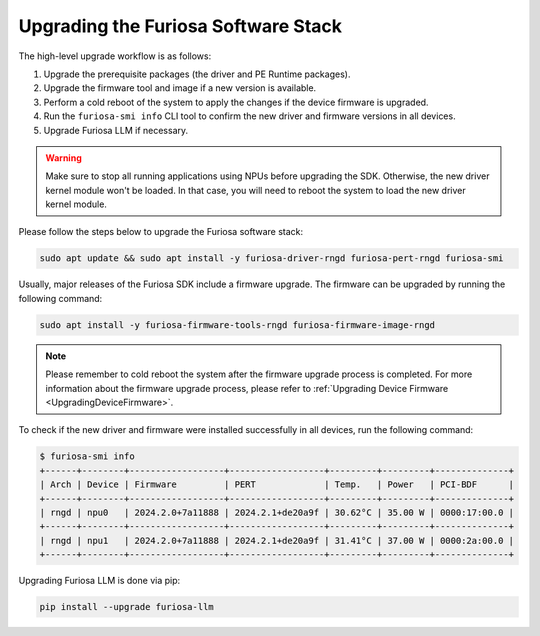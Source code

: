 
.. _UpgradeGuide:

************************************
Upgrading the Furiosa Software Stack
************************************
The high-level upgrade workflow is as follows:

1. Upgrade the prerequisite packages (the driver and PE Runtime packages).
2. Upgrade the firmware tool and image if a new version is available.
3. Perform a cold reboot of the system to apply the changes if the device firmware is upgraded.
4. Run the ``furiosa-smi info`` CLI tool to confirm the new driver and firmware versions in all devices.
5. Upgrade Furiosa LLM if necessary.

.. warning::

  Make sure to stop all running applications using NPUs before upgrading the SDK.
  Otherwise, the new driver kernel module won't be loaded.
  In that case, you will need to reboot the system to load the new driver kernel
  module.

Please follow the steps below to upgrade the Furiosa software stack:

.. code-block:: sh

   sudo apt update && sudo apt install -y furiosa-driver-rngd furiosa-pert-rngd furiosa-smi

Usually, major releases of the Furiosa SDK include a firmware upgrade.
The firmware can be upgraded by running the following command:

.. code-block:: sh

   sudo apt install -y furiosa-firmware-tools-rngd furiosa-firmware-image-rngd


.. note::

  Please remember to cold reboot the system after the firmware upgrade process is completed.
  For more information about the firmware upgrade process, please refer to
  :ref:`Upgrading Device Firmware <UpgradingDeviceFirmware>`.


To check if the new driver and firmware were installed successfully in all
devices, run the following command:

.. code-block:: sh

   $ furiosa-smi info
   +------+--------+------------------+------------------+---------+---------+--------------+
   | Arch | Device | Firmware         | PERT             | Temp.   | Power   | PCI-BDF      |
   +------+--------+------------------+------------------+---------+---------+--------------+
   | rngd | npu0   | 2024.2.0+7a11888 | 2024.2.1+de20a9f | 30.62°C | 35.00 W | 0000:17:00.0 |
   +------+--------+------------------+------------------+---------+---------+--------------+
   | rngd | npu1   | 2024.2.0+7a11888 | 2024.2.1+de20a9f | 31.41°C | 37.00 W | 0000:2a:00.0 |
   +------+--------+------------------+------------------+---------+---------+--------------+


Upgrading Furiosa LLM is done via pip:

.. code-block::

   pip install --upgrade furiosa-llm
